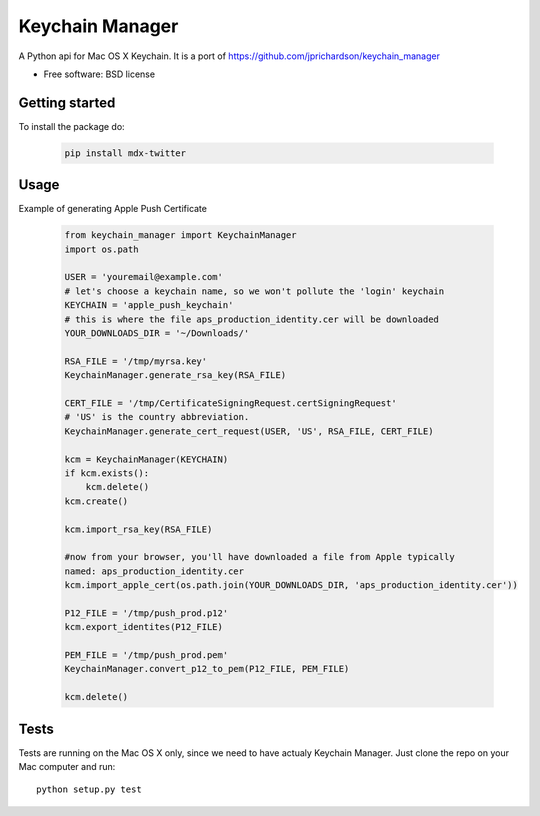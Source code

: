 ===============================
Keychain Manager
===============================

.. image:: https://badge.fury.io/py/keychain_manager.png
    :target: http://badge.fury.io/py/keychain_manager
    
.. image:: https://pypip.in/d/keychain_manager/badge.png
        :target: https://crate.io/packages/keychain_manager?version=latest

A Python api for Mac OS X Keychain.
It is a port of https://github.com/jprichardson/keychain_manager

* Free software: BSD license

Getting started
---------------

To install the package do:

    .. code-block:: bash

        pip install mdx-twitter

Usage
-----

Example of generating Apple Push Certificate

    .. code-block:: python

        from keychain_manager import KeychainManager
        import os.path

        USER = 'youremail@example.com'
        # let's choose a keychain name, so we won't pollute the 'login' keychain
        KEYCHAIN = 'apple_push_keychain'
        # this is where the file aps_production_identity.cer will be downloaded
        YOUR_DOWNLOADS_DIR = '~/Downloads/'

        RSA_FILE = '/tmp/myrsa.key'
        KeychainManager.generate_rsa_key(RSA_FILE)

        CERT_FILE = '/tmp/CertificateSigningRequest.certSigningRequest'
        # 'US' is the country abbreviation.
        KeychainManager.generate_cert_request(USER, 'US', RSA_FILE, CERT_FILE)

        kcm = KeychainManager(KEYCHAIN)
        if kcm.exists():
            kcm.delete()
        kcm.create()

        kcm.import_rsa_key(RSA_FILE)

        #now from your browser, you'll have downloaded a file from Apple typically
        named: aps_production_identity.cer
        kcm.import_apple_cert(os.path.join(YOUR_DOWNLOADS_DIR, 'aps_production_identity.cer'))

        P12_FILE = '/tmp/push_prod.p12'
        kcm.export_identites(P12_FILE)

        PEM_FILE = '/tmp/push_prod.pem'
        KeychainManager.convert_p12_to_pem(P12_FILE, PEM_FILE)

        kcm.delete()

Tests
-----

Tests are running on the Mac OS X only, since we need to have actualy Keychain
Manager. Just clone the repo on your Mac computer and run::

    python setup.py test
